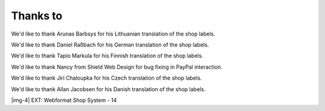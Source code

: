 ﻿.. include:: Images.txt

.. ==================================================
.. FOR YOUR INFORMATION
.. --------------------------------------------------
.. -*- coding: utf-8 -*- with BOM.

.. ==================================================
.. DEFINE SOME TEXTROLES
.. --------------------------------------------------
.. role::   underline
.. role::   typoscript(code)
.. role::   ts(typoscript)
   :class:  typoscript
.. role::   php(code)


Thanks to
---------

We'd like to thank Arunas Barbsys for his Lithuanian translation of
the shop labels.

We'd like to thank Daniel Raßbach for his German translation of the
shop labels.

We'd like to thank Tapio Markula for his Finnish translation of the
shop labels.

We'd like to thank Nancy from Shield Web Design for bug fixing in
PayPal interaction.

We'd like to thank Jiri Chaloupka for his Czech translation of the
shop labels.

We'd like to thank Allan Jacobsen for his Danish translation of the
shop labels.

|img-4| EXT: Webformat Shop System - 14


